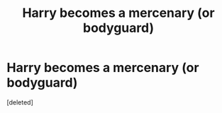 #+TITLE: Harry becomes a mercenary (or bodyguard)

* Harry becomes a mercenary (or bodyguard)
:PROPERTIES:
:Score: 1
:DateUnix: 1430832104.0
:DateShort: 2015-May-05
:END:
[deleted]


